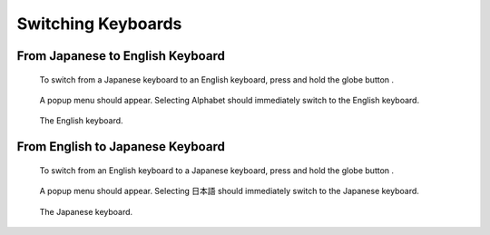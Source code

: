 .. |globe| image:: assets/images/keyboard/globe-icon.png
  :width: 1em

*******************
Switching Keyboards
*******************

From Japanese to English Keyboard
=================================

.. figure:: assets/images/keyboard/japanese-keyboard-arrow.png 
  :alt: Japanese keyboard

  To switch from a Japanese keyboard to an English keyboard, press and hold the globe button |globe|.

.. figure:: assets/images/keyboard/japanese-keyboard-popup.png 
  :alt: Japanese keyboard popup menu

  A popup menu should appear. Selecting Alphabet should immediately switch to the English keyboard.

.. figure:: assets/images/keyboard/english-keyboard.png 
  :alt: English keyboard

  The English keyboard.


From English to Japanese Keyboard
=================================

.. figure:: assets/images/keyboard/english-keyboard-arrow.png 
  :alt: English keyboard

  To switch from an English keyboard to a Japanese keyboard, press and hold the globe button |globe|.

.. figure:: assets/images/keyboard/english-keyboard-popup.png 
  :alt: Japanese keyboard popup menu

  A popup menu should appear. Selecting 日本語 should immediately switch to the Japanese keyboard.

.. figure:: assets/images/keyboard/japanese-keyboard.png 
  :alt: Japanese keyboard

  The Japanese keyboard.


